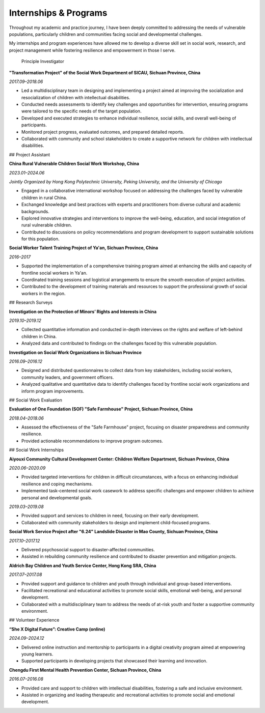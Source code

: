 Internships & Programs
=======================

Throughout my academic and practice journey, I have been deeply committed to addressing the needs of vulnerable populations, particularly children and communities facing social and developmental challenges. 

My internships and program experiences have allowed me to develop a diverse skill set in social work, research, and project management while fostering resilience and empowerment in those I serve. 

 Principle Investigator

**"Transformation Project" of the Social Work Department of SICAU, Sichuan Province, China**

*2017.09–2018.06*

- Led a multidisciplinary team in designing and implementing a project aimed at improving the socialization and resocialization of children with intellectual disabilities.  

- Conducted needs assessments to identify key challenges and opportunities for intervention, ensuring programs were tailored to the specific needs of the target population.  

- Developed and executed strategies to enhance individual resilience, social skills, and overall well-being of participants.  
- Monitored project progress, evaluated outcomes, and prepared detailed reports.  

- Collaborated with community and school stakeholders to create a supportive network for children with intellectual disabilities.  

## Project Assistant

**China Rural Vulnerable Children Social Work Workshop, China**  

*2023.01–2024.06*  

*Jointly Organized by Hong Kong Polytechnic University, Peking University, and the University of Chicago*  

- Engaged in a collaborative international workshop focused on addressing the challenges faced by vulnerable children in rural China.  

- Exchanged knowledge and best practices with experts and practitioners from diverse cultural and academic backgrounds.  

- Explored innovative strategies and interventions to improve the well-being, education, and social integration of rural vulnerable children.  

- Contributed to discussions on policy recommendations and program development to support sustainable solutions for this population.  

**Social Worker Talent Training Project of Ya'an, Sichuan Province, China** 

*2016–2017*

- Supported the implementation of a comprehensive training program aimed at enhancing the skills and capacity of frontline social workers in Ya'an.  

- Coordinated training sessions and logistical arrangements to ensure the smooth execution of project activities.  

- Contributed to the development of training materials and resources to support the professional growth of social workers in the region.  

## Research Surveys

**Investigation on the Protection of Minors’ Rights and Interests in China**

*2019.10–2019.12* 

- Collected quantitative information and conducted in-depth interviews on the rights and welfare of left-behind children in China.  

- Analyzed data and contributed to findings on the challenges faced by this vulnerable population.  

**Investigation on Social Work Organizations in Sichuan Province**

*2016.09–2016.12*  

- Designed and distributed questionnaires to collect data from key stakeholders, including social workers, community leaders, and government officers.  

- Analyzed qualitative and quantitative data to identify challenges faced by frontline social work organizations and inform program improvements.  

## Social Work Evaluation

**Evaluation of One Foundation (SOF) "Safe Farmhouse" Project, Sichuan Province, China**

*2018.04–2018.06*

- Assessed the effectiveness of the "Safe Farmhouse" project, focusing on disaster preparedness and community resilience. 

- Provided actionable recommendations to improve program outcomes.  

## Social Work Internships

**Aiyouxi Community Cultural Development Center: Children Welfare Department, Sichuan Province, China**  

*2020.06–2020.09*  

- Provided targeted interventions for children in difficult circumstances, with a focus on enhancing individual resilience and coping mechanisms. 

- Implemented task-centered social work casework to address specific challenges and empower children to achieve personal and developmental goals. 


*2019.03–2019.08*

- Provided support and services to children in need, focusing on their early development.  

- Collaborated with community stakeholders to design and implement child-focused programs. 


**Social Work Service Project after "6.24" Landslide Disaster in Mao County, Sichuan Province, China**

*2017.10–2017.12*

- Delivered psychosocial support to disaster-affected communities.  

- Assisted in rebuilding community resilience and contributed to disaster prevention and mitigation projects. 


**Aldrich Bay Children and Youth Service Center, Hong Kong SRA, China** 

*2017.07–2017.08*

- Provided support and guidance to children and youth through individual and group-based interventions.  

- Facilitated recreational and educational activities to promote social skills, emotional well-being, and personal development.  

- Collaborated with a multidisciplinary team to address the needs of at-risk youth and foster a supportive community environment.  

## Volunteer Experience

**“She X Digital Future”: Creative Camp (online)**  

*2024.09–2024.12*  

- Delivered online instruction and mentorship to participants in a digital creativity program aimed at empowering young learners.  

- Supported participants in developing projects that showcased their learning and innovation.  

**Chengdu First Mental Health Prevention Center, Sichuan Province, China**  

*2016.07–2016.08*  

- Provided care and support to children with intellectual disabilities, fostering a safe and inclusive environment.  

- Assisted in organizing and leading therapeutic and recreational activities to promote social and emotional development.  
